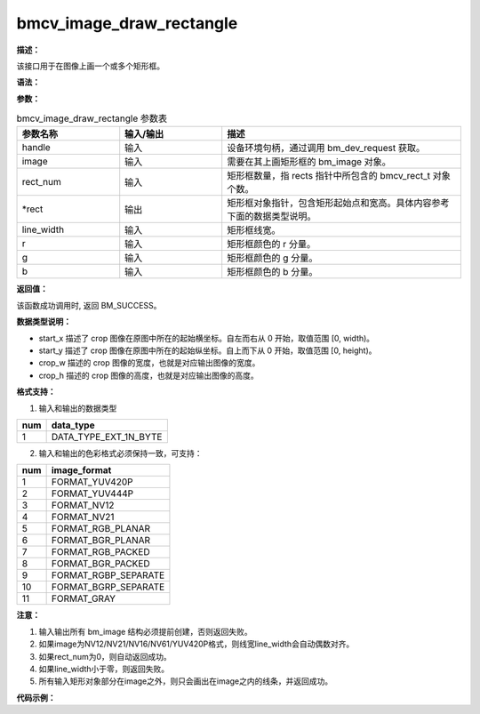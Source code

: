 bmcv_image_draw_rectangle
-------------------------

**描述：**

该接口用于在图像上画一个或多个矩形框。

**语法：**

.. code-block:: cpp
    :linenos:
    :lineno-start: 1
    :force:

    bm_status_t bmcv_image_draw_rectangle(
            bm_handle_t   handle,
            bm_image      image,
            int           rect_num,
            bmcv_rect_t * rects,
            int           line_width,
            unsigned char r,
            unsigned char g,
            unsigned char b)

**参数：**

.. list-table:: bmcv_image_draw_rectangle 参数表
    :widths: 15 15 35

    * - **参数名称**
      - **输入/输出**
      - **描述**
    * - handle
      - 输入
      - 设备环境句柄，通过调用 bm_dev_request 获取。
    * - image
      - 输入
      - 需要在其上画矩形框的 bm_image 对象。
    * - rect_num
      - 输入
      - 矩形框数量，指 rects 指针中所包含的 bmcv_rect_t 对象个数。
    * - \*rect
      - 输出
      - 矩形框对象指针，包含矩形起始点和宽高。具体内容参考下面的数据类型说明。
    * - line_width
      - 输入
      - 矩形框线宽。
    * - r
      - 输入
      - 矩形框颜色的 r 分量。
    * - g
      - 输入
      - 矩形框颜色的 g 分量。
    * - b
      - 输入
      - 矩形框颜色的 b 分量。

**返回值：**

该函数成功调用时, 返回 BM_SUCCESS。

**数据类型说明：**

.. code-block:: cpp
    :linenos:
    :lineno-start: 1
    :force:

    typedef struct bmcv_rect {
        int start_x;
        int start_y;
        int crop_w;
        int crop_h;
    } bmcv_rect_t;

* start_x 描述了 crop 图像在原图中所在的起始横坐标。自左而右从 0 开始，取值范围 [0, width)。
* start_y 描述了 crop 图像在原图中所在的起始纵坐标。自上而下从 0 开始，取值范围 [0, height)。
* crop_w 描述的 crop 图像的宽度，也就是对应输出图像的宽度。
* crop_h 描述的 crop 图像的高度，也就是对应输出图像的高度。

**格式支持：**

1. 输入和输出的数据类型

+-----+-------------------------------+
| num | data_type                     |
+=====+===============================+
|  1  | DATA_TYPE_EXT_1N_BYTE         |
+-----+-------------------------------+

2. 输入和输出的色彩格式必须保持一致，可支持：

+-----+-------------------------------+
| num | image_format                  |
+=====+===============================+
|  1  | FORMAT_YUV420P                |
+-----+-------------------------------+
|  2  | FORMAT_YUV444P                |
+-----+-------------------------------+
|  3  | FORMAT_NV12                   |
+-----+-------------------------------+
|  4  | FORMAT_NV21                   |
+-----+-------------------------------+
|  5  | FORMAT_RGB_PLANAR             |
+-----+-------------------------------+
|  6  | FORMAT_BGR_PLANAR             |
+-----+-------------------------------+
|  7  | FORMAT_RGB_PACKED             |
+-----+-------------------------------+
|  8  | FORMAT_BGR_PACKED             |
+-----+-------------------------------+
|  9  | FORMAT_RGBP_SEPARATE          |
+-----+-------------------------------+
|  10 | FORMAT_BGRP_SEPARATE          |
+-----+-------------------------------+
|  11 | FORMAT_GRAY                   |
+-----+-------------------------------+

**注意：**

1. 输入输出所有 bm_image 结构必须提前创建，否则返回失败。

#. 如果image为NV12/NV21/NV16/NV61/YUV420P格式，则线宽line_width会自动偶数对齐。

#. 如果rect_num为0，则自动返回成功。

#. 如果line_width小于零，则返回失败。

#. 所有输入矩形对象部分在image之外，则只会画出在image之内的线条，并返回成功。

**代码示例：**

.. code-block:: cpp
    :linenos:
    :lineno-start: 1
    :force:

    #include <limits.h>
    #include <stdio.h>
    #include <stdlib.h>
    #include <string.h>

    #include "bmcv_api_ext_c.h"

    int main() {
      char* filename_src= "path/to/src";
      char* filename_dst = "path/to/dst";
      int in_width = 1920;
      int in_height = 1080;
      int rect_num = 1;
      int line_width = 10;
      bm_image_format_ext src_format = 8;
      bmcv_rect_t crop_rect = {
          .start_x = 100,
          .start_y = 100,
          .crop_w = 200,
          .crop_h = 200};
      unsigned char r = 0;
      unsigned char g = 0;
      unsigned char b = 0;

      bm_status_t ret = BM_SUCCESS;

      int src_size = in_height * in_width * 3;
      unsigned char *input_data = (unsigned char *)malloc(src_size * sizeof(unsigned char));

      FILE *file;
      file = fopen(filename_src, "rb");
      fread(input_data, sizeof(unsigned char), src_size, file);
      fclose(file);

      bm_handle_t handle;
      int dev_id = 0;
      bm_image src;

      ret = bm_dev_request(&handle, dev_id);
      if (ret != BM_SUCCESS) {
        printf("Create bm handle failed. ret = %d\n", ret);
        return ret;
      }

      bm_image_create(handle, in_height, in_width, src_format, DATA_TYPE_EXT_1N_BYTE, &src, NULL);
      bm_image_alloc_dev_mem(src, BMCV_HEAP1_ID);

      void *src_in_ptr[3] = {(void *)input_data,
                            (void *)((char *)input_data + in_height * in_width),
                            (void *)((char *)input_data + 2 * in_height * in_width)};

      bm_image_copy_host_to_device(src, (void **)src_in_ptr);
      ret = bmcv_image_draw_rectangle(handle, src, rect_num, &crop_rect, line_width, r, g, b);
      bm_image_copy_device_to_host(src, (void **)src_in_ptr);

      bm_image_destroy(&src);
      bm_dev_free(handle);

      file = fopen(filename_dst, "wb");
      fwrite(input_data, sizeof(unsigned char), src_size, file);
      fclose(file);


      free(input_data);
      return ret;
    }
